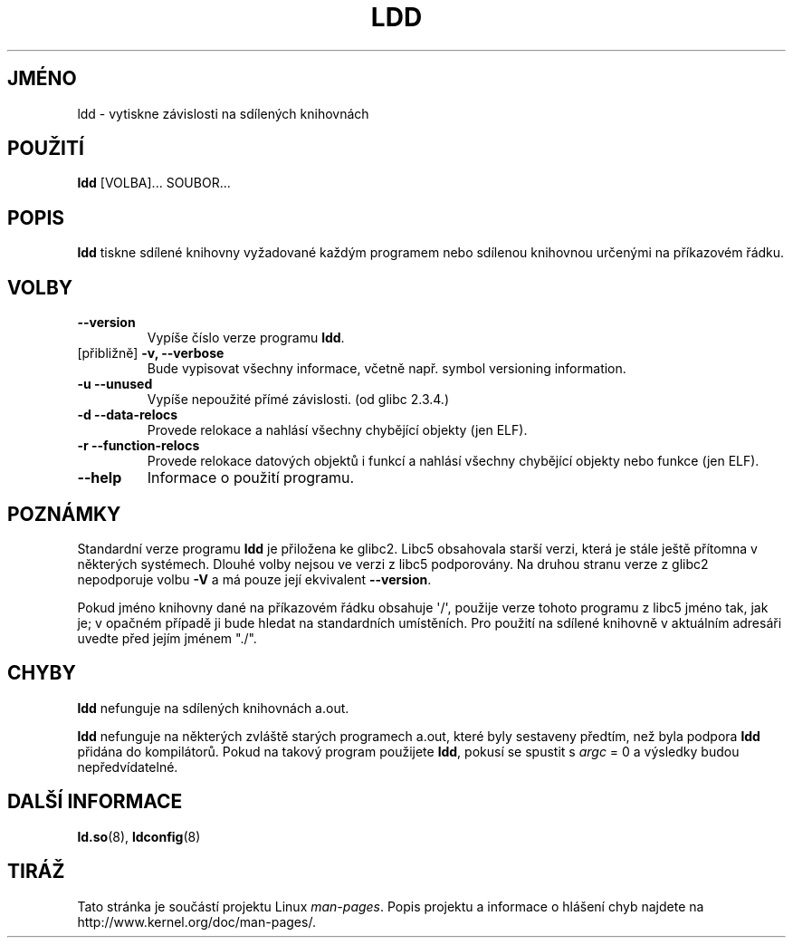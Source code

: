 .\" Copyright 1995-2000 David Engel (david@ods.com)
.\" Copyright 1995 Rickard E. Faith (faith@cs.unc.edu)
.\" Copyright 2000 Ben Collins (bcollins@debian.org)
.\"    Redone for GLibc 2.2
.\" Copyright 2000 Jakub Jelinek (jakub@redhat.com)
.\"    Corrected.
.\" Most of this was copied from the README file.
.\" Do not restrict distribution.
.\" May be distributed under the GNU General Public License
.\"*******************************************************************
.\"
.\" This file was generated with po4a. Translate the source file.
.\"
.\"*******************************************************************
.TH LDD 1 2000\-10\-30 "" "Linux \- příručka programátora"
.SH JMÉNO
ldd \- vytiskne závislosti na sdílených knihovnách
.SH POUŽITÍ
\fBldd\fP [VOLBA]... SOUBOR...
.SH POPIS
\fBldd\fP tiskne sdílené knihovny vyžadované každým programem nebo
sdílenou knihovnou určenými na příkazovém řádku.
.SH VOLBY
.TP 
\fB\-\-version\fP
Vypíše číslo verze programu \fBldd\fP.
.TP 
[přibližně] \fB\-v, \-\-verbose\fP
Bude vypisovat všechny informace, včetně např.  symbol versioning
information.
.TP 
\fB\-u\ \-\-unused\fP
Vypíše nepoužité přímé závislosti.  (od glibc 2.3.4.)
.TP 
\fB\-d\ \-\-data\-relocs\fP
Provede relokace a nahlásí všechny chybějící objekty (jen ELF).
.TP 
\fB\-r\ \-\-function\-relocs\fP
Provede relokace datových objektů i funkcí a nahlásí všechny
chybějící objekty nebo funkce (jen ELF).
.TP 
\fB\-\-help\fP
Informace o použití programu.
.SH POZNÁMKY
Standardní verze programu \fBldd\fP je přiložena ke glibc2. Libc5 obsahovala
starší verzi, která je stále ještě přítomna v některých
systémech.  Dlouhé volby nejsou ve verzi z libc5 podporovány.  Na druhou
stranu verze z glibc2 nepodporuje volbu \fB\-V\fP a má pouze její ekvivalent
\fB\-\-version\fP.
.LP
Pokud jméno knihovny dané na příkazovém řádku obsahuje \(aq/\(aq,
použije verze tohoto programu z libc5 jméno tak, jak je; v opačném
případě ji bude hledat na standardních umístěních.  Pro použití na
sdílené knihovně v aktuálním adresáři uvedte před jejím jménem
"./".
.SH CHYBY
\fBldd\fP nefunguje na sdílených knihovnách a.out.
.PP
.\" .SH AUTHOR
.\" David Engel.
.\" Roland McGrath and Ulrich Drepper.
\fBldd\fP nefunguje na některých zvláště starých programech a.out, které
byly sestaveny předtím, než byla podpora \fBldd\fP přidána do
kompilátorů.  Pokud na takový program použijete \fBldd\fP, pokusí se
spustit s \fIargc\fP = 0 a výsledky budou nepředvídatelné.
.SH "DALŠÍ INFORMACE"
\fBld.so\fP(8), \fBldconfig\fP(8)
.SH TIRÁŽ
Tato stránka je součástí projektu Linux \fIman\-pages\fP.  Popis projektu a
informace o hlášení chyb najdete na http://www.kernel.org/doc/man\-pages/.
